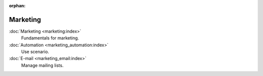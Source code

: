 :orphan:

.. _index-marketing:

Marketing
=========

:doc:`Marketing <marketing:index>`
   Fundamentals for marketing.

:doc:`Automation <marketing_automation:index>`
   Use scenario.

:doc:`E-mail <marketing_email:index>`
   Manage mailing lists.
